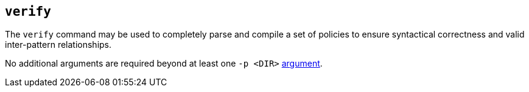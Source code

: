 == `verify`

The `verify` command may be used to completely parse and compile a set of policies to ensure syntactical correctness and valid inter-pattern relationships.

No additional arguments are required beyond at least one `-p <DIR>` xref:index.adoc[argument].
